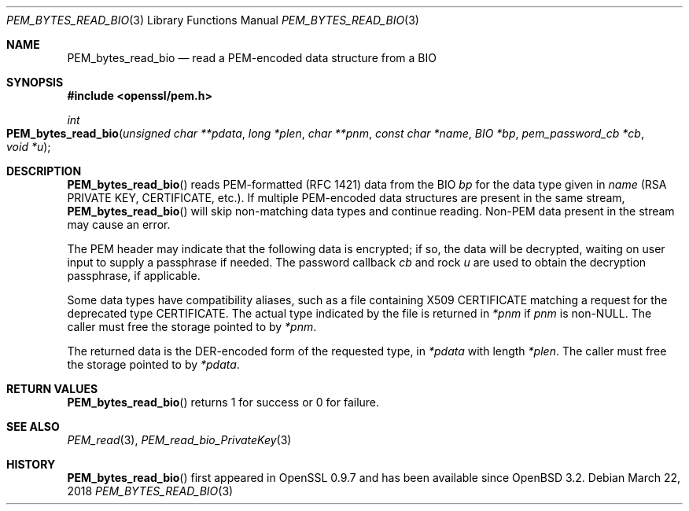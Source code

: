 .\"	$OpenBSD: PEM_bytes_read_bio.3,v 1.2 2018/03/22 21:08:22 schwarze Exp $
.\"	OpenSSL PEM_bytes_read_bio.pod 7671342e Feb 29 15:47:12 2016 -0600
.\"
.\" This file was written by Benjamin Kaduk <bkaduk at akamai dot com>.
.\" Copyright (c) 2017 The OpenSSL Project.  All rights reserved.
.\"
.\" Redistribution and use in source and binary forms, with or without
.\" modification, are permitted provided that the following conditions
.\" are met:
.\"
.\" 1. Redistributions of source code must retain the above copyright
.\"    notice, this list of conditions and the following disclaimer.
.\"
.\" 2. Redistributions in binary form must reproduce the above copyright
.\"    notice, this list of conditions and the following disclaimer in
.\"    the documentation and/or other materials provided with the
.\"    distribution.
.\"
.\" 3. All advertising materials mentioning features or use of this
.\"    software must display the following acknowledgment:
.\"    "This product includes software developed by the OpenSSL Project
.\"    for use in the OpenSSL Toolkit. (http://www.openssl.org/)"
.\"
.\" 4. The names "OpenSSL Toolkit" and "OpenSSL Project" must not be used to
.\"    endorse or promote products derived from this software without
.\"    prior written permission. For written permission, please contact
.\"    openssl-core@openssl.org.
.\"
.\" 5. Products derived from this software may not be called "OpenSSL"
.\"    nor may "OpenSSL" appear in their names without prior written
.\"    permission of the OpenSSL Project.
.\"
.\" 6. Redistributions of any form whatsoever must retain the following
.\"    acknowledgment:
.\"    "This product includes software developed by the OpenSSL Project
.\"    for use in the OpenSSL Toolkit (http://www.openssl.org/)"
.\"
.\" THIS SOFTWARE IS PROVIDED BY THE OpenSSL PROJECT ``AS IS'' AND ANY
.\" EXPRESSED OR IMPLIED WARRANTIES, INCLUDING, BUT NOT LIMITED TO, THE
.\" IMPLIED WARRANTIES OF MERCHANTABILITY AND FITNESS FOR A PARTICULAR
.\" PURPOSE ARE DISCLAIMED.  IN NO EVENT SHALL THE OpenSSL PROJECT OR
.\" ITS CONTRIBUTORS BE LIABLE FOR ANY DIRECT, INDIRECT, INCIDENTAL,
.\" SPECIAL, EXEMPLARY, OR CONSEQUENTIAL DAMAGES (INCLUDING, BUT
.\" NOT LIMITED TO, PROCUREMENT OF SUBSTITUTE GOODS OR SERVICES;
.\" LOSS OF USE, DATA, OR PROFITS; OR BUSINESS INTERRUPTION)
.\" HOWEVER CAUSED AND ON ANY THEORY OF LIABILITY, WHETHER IN CONTRACT,
.\" STRICT LIABILITY, OR TORT (INCLUDING NEGLIGENCE OR OTHERWISE)
.\" ARISING IN ANY WAY OUT OF THE USE OF THIS SOFTWARE, EVEN IF ADVISED
.\" OF THE POSSIBILITY OF SUCH DAMAGE.
.\"
.Dd $Mdocdate: March 22 2018 $
.Dt PEM_BYTES_READ_BIO 3
.Os
.Sh NAME
.Nm PEM_bytes_read_bio
.Nd read a PEM-encoded data structure from a BIO
.Sh SYNOPSIS
.In openssl/pem.h
.Ft int
.Fo PEM_bytes_read_bio
.Fa "unsigned char **pdata"
.Fa "long *plen"
.Fa "char **pnm"
.Fa "const char *name"
.Fa "BIO *bp"
.Fa "pem_password_cb *cb"
.Fa "void *u"
.Fc
.Sh DESCRIPTION
.Fn PEM_bytes_read_bio
reads PEM-formatted (RFC 1421) data from the BIO
.Fa bp
for the data type given in
.Fa name
(RSA PRIVATE KEY, CERTIFICATE, etc.).
If multiple PEM-encoded data structures are present in the same stream,
.Fn PEM_bytes_read_bio
will skip non-matching data types and continue reading.
Non-PEM data present in the stream may cause an error.
.Pp
The PEM header may indicate that the following data is encrypted; if so,
the data will be decrypted, waiting on user input to supply a passphrase
if needed.
The password callback
.Fa cb
and rock
.Fa u
are used to obtain the decryption passphrase, if applicable.
.Pp
Some data types have compatibility aliases, such as a file containing
X509 CERTIFICATE matching a request for the deprecated type CERTIFICATE.
The actual type indicated by the file is returned in
.Em *pnm
if
.Fa pnm
is
.Pf non- Dv NULL .
The caller must free the storage pointed to by
.Em *pnm .
.Pp
The returned data is the DER-encoded form of the requested type, in
.Em *pdata
with length
.Em *plen .
The caller must free the storage pointed to by
.Em *pdata .
.Sh RETURN VALUES
.Fn PEM_bytes_read_bio
returns 1 for success or 0 for failure.
.Sh SEE ALSO
.Xr PEM_read 3 ,
.Xr PEM_read_bio_PrivateKey 3
.Sh HISTORY
.Fn PEM_bytes_read_bio
first appeared in OpenSSL 0.9.7 and has been available since
.Ox 3.2 .
